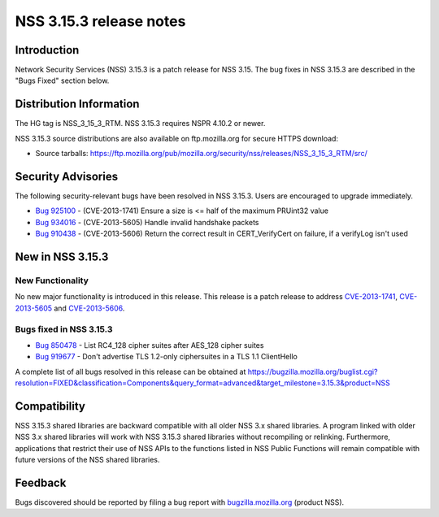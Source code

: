 ========================
NSS 3.15.3 release notes
========================
.. _Introduction:

Introduction
------------

Network Security Services (NSS) 3.15.3 is a patch release for NSS 3.15.
The bug fixes in NSS 3.15.3 are described in the "Bugs Fixed" section
below.

.. _Distribution_Information:

Distribution Information
------------------------

The HG tag is NSS_3_15_3_RTM. NSS 3.15.3 requires NSPR 4.10.2 or newer.

NSS 3.15.3 source distributions are also available on ftp.mozilla.org
for secure HTTPS download:

-  Source tarballs:
   https://ftp.mozilla.org/pub/mozilla.org/security/nss/releases/NSS_3_15_3_RTM/src/

.. _Security_Advisories:

Security Advisories
-------------------

The following security-relevant bugs have been resolved in NSS 3.15.3.
Users are encouraged to upgrade immediately.

-  `Bug 925100 <https://bugzilla.mozilla.org/show_bug.cgi?id=925100>`__
   - (CVE-2013-1741) Ensure a size is <= half of the maximum PRUint32
   value
-  `Bug 934016 <https://bugzilla.mozilla.org/show_bug.cgi?id=934016>`__
   - (CVE-2013-5605) Handle invalid handshake packets
-  `Bug 910438 <https://bugzilla.mozilla.org/show_bug.cgi?id=910438>`__
   - (CVE-2013-5606) Return the correct result in CERT_VerifyCert on
   failure, if a verifyLog isn't used

.. _New_in_NSS_3.15.3:

New in NSS 3.15.3
-----------------

.. _New_Functionality:

New Functionality
~~~~~~~~~~~~~~~~~

No new major functionality is introduced in this release. This release
is a patch release to address
`CVE-2013-1741 <http://cve.mitre.org/cgi-bin/cvename.cgi?name=CVE-2013-1741>`__,
`CVE- <http://cve.mitre.org/cgi-bin/cvename.cgi?name=CVE-2013-5605>`__\ `2013-5605 <http://cve.mitre.org/cgi-bin/cvename.cgi?name=CVE-2013-5605>`__
and
`CVE-2013-5606 <http://cve.mitre.org/cgi-bin/cvename.cgi?name=CVE-2013-5606>`__.

.. _Bugs_fixed_in_NSS_3.15.3:

Bugs fixed in NSS 3.15.3
~~~~~~~~~~~~~~~~~~~~~~~~

-  `Bug 850478 <https://bugzilla.mozilla.org/show_bug.cgi?id=850478>`__
   - List RC4_128 cipher suites after AES_128 cipher suites
-  `Bug 919677 <https://bugzilla.mozilla.org/show_bug.cgi?id=919677>`__
   - Don't advertise TLS 1.2-only ciphersuites in a TLS 1.1 ClientHello

A complete list of all bugs resolved in this release can be obtained at
https://bugzilla.mozilla.org/buglist.cgi?resolution=FIXED&classification=Components&query_format=advanced&target_milestone=3.15.3&product=NSS

.. _Compatibility:

Compatibility
-------------

NSS 3.15.3 shared libraries are backward compatible with all older NSS
3.x shared libraries. A program linked with older NSS 3.x shared
libraries will work with NSS 3.15.3 shared libraries without recompiling
or relinking. Furthermore, applications that restrict their use of NSS
APIs to the functions listed in NSS Public Functions will remain
compatible with future versions of the NSS shared libraries.

.. _Feedback:

Feedback
--------

Bugs discovered should be reported by filing a bug report with
`bugzilla.mozilla.org <https://bugzilla.mozilla.org/enter_bug.cgi?product=NSS>`__
(product NSS).